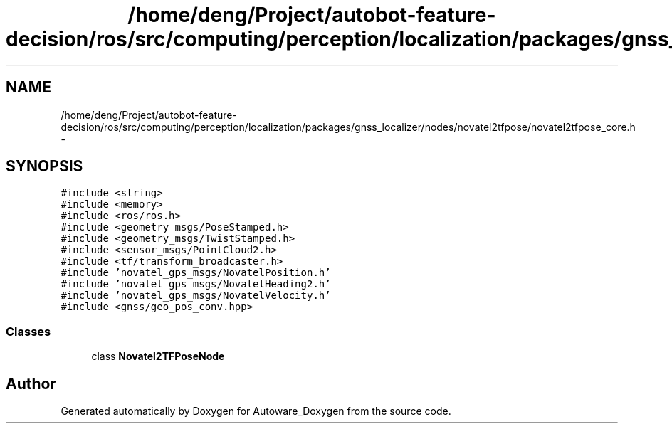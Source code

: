 .TH "/home/deng/Project/autobot-feature-decision/ros/src/computing/perception/localization/packages/gnss_localizer/nodes/novatel2tfpose/novatel2tfpose_core.h" 3 "Fri May 22 2020" "Autoware_Doxygen" \" -*- nroff -*-
.ad l
.nh
.SH NAME
/home/deng/Project/autobot-feature-decision/ros/src/computing/perception/localization/packages/gnss_localizer/nodes/novatel2tfpose/novatel2tfpose_core.h \- 
.SH SYNOPSIS
.br
.PP
\fC#include <string>\fP
.br
\fC#include <memory>\fP
.br
\fC#include <ros/ros\&.h>\fP
.br
\fC#include <geometry_msgs/PoseStamped\&.h>\fP
.br
\fC#include <geometry_msgs/TwistStamped\&.h>\fP
.br
\fC#include <sensor_msgs/PointCloud2\&.h>\fP
.br
\fC#include <tf/transform_broadcaster\&.h>\fP
.br
\fC#include 'novatel_gps_msgs/NovatelPosition\&.h'\fP
.br
\fC#include 'novatel_gps_msgs/NovatelHeading2\&.h'\fP
.br
\fC#include 'novatel_gps_msgs/NovatelVelocity\&.h'\fP
.br
\fC#include <gnss/geo_pos_conv\&.hpp>\fP
.br

.SS "Classes"

.in +1c
.ti -1c
.RI "class \fBNovatel2TFPoseNode\fP"
.br
.in -1c
.SH "Author"
.PP 
Generated automatically by Doxygen for Autoware_Doxygen from the source code\&.
